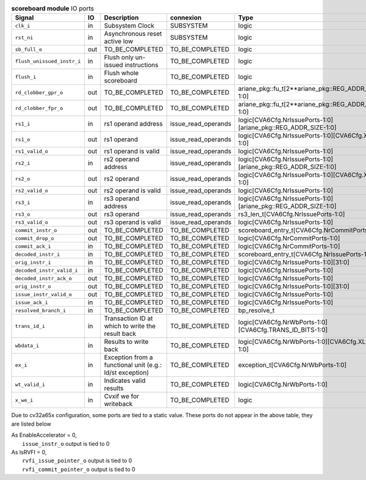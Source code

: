 ..
   Copyright 2024 Thales DIS France SAS
   Licensed under the Solderpad Hardware License, Version 2.1 (the "License");
   you may not use this file except in compliance with the License.
   SPDX-License-Identifier: Apache-2.0 WITH SHL-2.1
   You may obtain a copy of the License at https://solderpad.org/licenses/

   Original Author: Jean-Roch COULON - Thales

.. _CVA6_scoreboard_ports:

.. list-table:: **scoreboard module** IO ports
   :header-rows: 1

   * - Signal
     - IO
     - Description
     - connexion
     - Type

   * - ``clk_i``
     - in
     - Subsystem Clock
     - SUBSYSTEM
     - logic

   * - ``rst_ni``
     - in
     - Asynchronous reset active low
     - SUBSYSTEM
     - logic

   * - ``sb_full_o``
     - out
     - TO_BE_COMPLETED
     - TO_BE_COMPLETED
     - logic

   * - ``flush_unissued_instr_i``
     - in
     - Flush only un-issued instructions
     - TO_BE_COMPLETED
     - logic

   * - ``flush_i``
     - in
     - Flush whole scoreboard
     - TO_BE_COMPLETED
     - logic

   * - ``rd_clobber_gpr_o``
     - out
     - TO_BE_COMPLETED
     - TO_BE_COMPLETED
     - ariane_pkg::fu_t[2**ariane_pkg::REG_ADDR_SIZE-1:0]

   * - ``rd_clobber_fpr_o``
     - out
     - TO_BE_COMPLETED
     - TO_BE_COMPLETED
     - ariane_pkg::fu_t[2**ariane_pkg::REG_ADDR_SIZE-1:0]

   * - ``rs1_i``
     - in
     - rs1 operand address
     - issue_read_operands
     - logic[CVA6Cfg.NrIssuePorts-1:0][ariane_pkg::REG_ADDR_SIZE-1:0]

   * - ``rs1_o``
     - out
     - rs1 operand
     - issue_read_operands
     - logic[CVA6Cfg.NrIssuePorts-1:0][CVA6Cfg.XLEN-1:0]

   * - ``rs1_valid_o``
     - out
     - rs1 operand is valid
     - issue_read_operands
     - logic[CVA6Cfg.NrIssuePorts-1:0]

   * - ``rs2_i``
     - in
     - rs2 operand address
     - issue_read_operands
     - logic[CVA6Cfg.NrIssuePorts-1:0][ariane_pkg::REG_ADDR_SIZE-1:0]

   * - ``rs2_o``
     - out
     - rs2 operand
     - issue_read_operands
     - logic[CVA6Cfg.NrIssuePorts-1:0][CVA6Cfg.XLEN-1:0]

   * - ``rs2_valid_o``
     - out
     - rs2 operand is valid
     - issue_read_operands
     - logic[CVA6Cfg.NrIssuePorts-1:0]

   * - ``rs3_i``
     - in
     - rs3 operand address
     - issue_read_operands
     - logic[CVA6Cfg.NrIssuePorts-1:0][ariane_pkg::REG_ADDR_SIZE-1:0]

   * - ``rs3_o``
     - out
     - rs3 operand
     - issue_read_operands
     - rs3_len_t[CVA6Cfg.NrIssuePorts-1:0]

   * - ``rs3_valid_o``
     - out
     - rs3 operand is valid
     - issue_read_operands
     - logic[CVA6Cfg.NrIssuePorts-1:0]

   * - ``commit_instr_o``
     - out
     - TO_BE_COMPLETED
     - TO_BE_COMPLETED
     - scoreboard_entry_t[CVA6Cfg.NrCommitPorts-1:0]

   * - ``commit_drop_o``
     - out
     - TO_BE_COMPLETED
     - TO_BE_COMPLETED
     - logic[CVA6Cfg.NrCommitPorts-1:0]

   * - ``commit_ack_i``
     - in
     - TO_BE_COMPLETED
     - TO_BE_COMPLETED
     - logic[CVA6Cfg.NrCommitPorts-1:0]

   * - ``decoded_instr_i``
     - in
     - TO_BE_COMPLETED
     - TO_BE_COMPLETED
     - scoreboard_entry_t[CVA6Cfg.NrIssuePorts-1:0]

   * - ``orig_instr_i``
     - in
     - TO_BE_COMPLETED
     - TO_BE_COMPLETED
     - logic[CVA6Cfg.NrIssuePorts-1:0][31:0]

   * - ``decoded_instr_valid_i``
     - in
     - TO_BE_COMPLETED
     - TO_BE_COMPLETED
     - logic[CVA6Cfg.NrIssuePorts-1:0]

   * - ``decoded_instr_ack_o``
     - out
     - TO_BE_COMPLETED
     - TO_BE_COMPLETED
     - logic[CVA6Cfg.NrIssuePorts-1:0]

   * - ``orig_instr_o``
     - out
     - TO_BE_COMPLETED
     - TO_BE_COMPLETED
     - logic[CVA6Cfg.NrIssuePorts-1:0][31:0]

   * - ``issue_instr_valid_o``
     - out
     - TO_BE_COMPLETED
     - TO_BE_COMPLETED
     - logic[CVA6Cfg.NrIssuePorts-1:0]

   * - ``issue_ack_i``
     - in
     - TO_BE_COMPLETED
     - TO_BE_COMPLETED
     - logic[CVA6Cfg.NrIssuePorts-1:0]

   * - ``resolved_branch_i``
     - in
     - TO_BE_COMPLETED
     - TO_BE_COMPLETED
     - bp_resolve_t

   * - ``trans_id_i``
     - in
     - Transaction ID at which to write the result back
     - TO_BE_COMPLETED
     - logic[CVA6Cfg.NrWbPorts-1:0][CVA6Cfg.TRANS_ID_BITS-1:0]

   * - ``wbdata_i``
     - in
     - Results to write back
     - TO_BE_COMPLETED
     - logic[CVA6Cfg.NrWbPorts-1:0][CVA6Cfg.XLEN-1:0]

   * - ``ex_i``
     - in
     - Exception from a functional unit (e.g.: ld/st exception)
     - TO_BE_COMPLETED
     - exception_t[CVA6Cfg.NrWbPorts-1:0]

   * - ``wt_valid_i``
     - in
     - Indicates valid results
     - TO_BE_COMPLETED
     - logic[CVA6Cfg.NrWbPorts-1:0]

   * - ``x_we_i``
     - in
     - Cvxif we for writeback
     - TO_BE_COMPLETED
     - logic

Due to cv32a65x configuration, some ports are tied to a static value. These ports do not appear in the above table, they are listed below

| As EnableAccelerator = 0,
|   ``issue_instr_o`` output is tied to 0
| As IsRVFI = 0,
|   ``rvfi_issue_pointer_o`` output is tied to 0
|   ``rvfi_commit_pointer_o`` output is tied to 0

